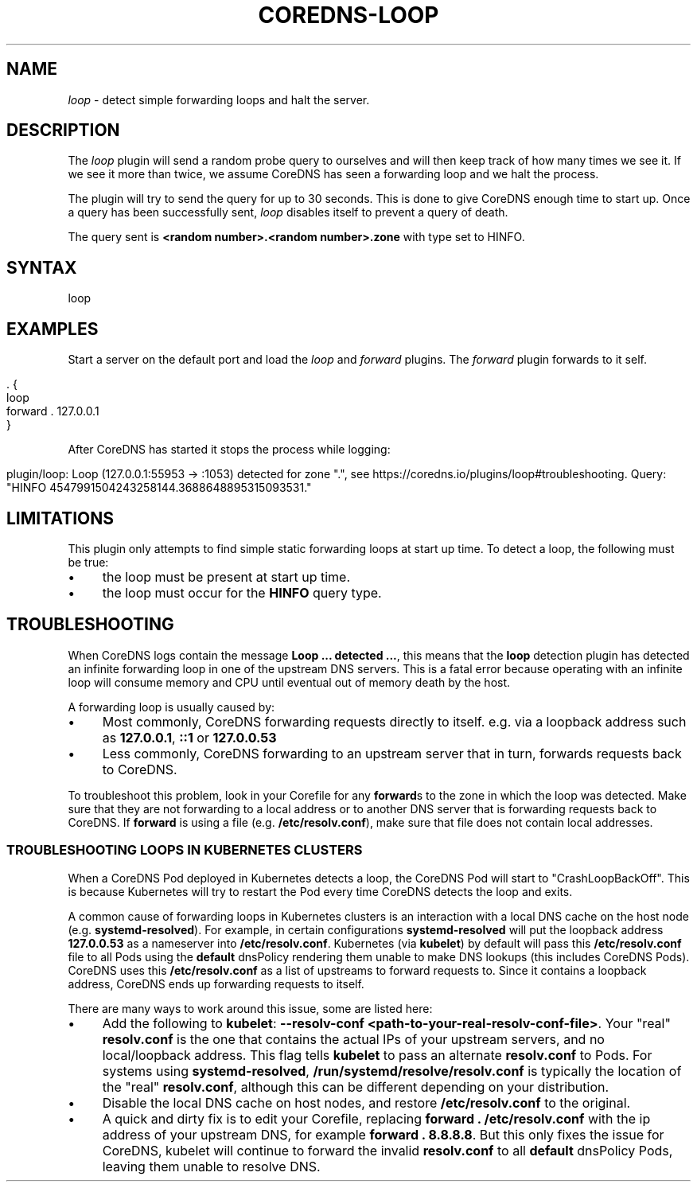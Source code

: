 .\" generated with Ronn/v0.7.3
.\" http://github.com/rtomayko/ronn/tree/0.7.3
.
.TH "COREDNS\-LOOP" "7" "March 2019" "CoreDNS" "CoreDNS plugins"
.
.SH "NAME"
\fIloop\fR \- detect simple forwarding loops and halt the server\.
.
.SH "DESCRIPTION"
The \fIloop\fR plugin will send a random probe query to ourselves and will then keep track of how many times we see it\. If we see it more than twice, we assume CoreDNS has seen a forwarding loop and we halt the process\.
.
.P
The plugin will try to send the query for up to 30 seconds\. This is done to give CoreDNS enough time to start up\. Once a query has been successfully sent, \fIloop\fR disables itself to prevent a query of death\.
.
.P
The query sent is \fB<random number>\.<random number>\.zone\fR with type set to HINFO\.
.
.SH "SYNTAX"
.
.nf

loop
.
.fi
.
.SH "EXAMPLES"
Start a server on the default port and load the \fIloop\fR and \fIforward\fR plugins\. The \fIforward\fR plugin forwards to it self\.
.
.IP "" 4
.
.nf

\&\. {
    loop
    forward \. 127\.0\.0\.1
}
.
.fi
.
.IP "" 0
.
.P
After CoreDNS has started it stops the process while logging:
.
.IP "" 4
.
.nf

plugin/loop: Loop (127\.0\.0\.1:55953 \-> :1053) detected for zone "\.", see https://coredns\.io/plugins/loop#troubleshooting\. Query: "HINFO 4547991504243258144\.3688648895315093531\."
.
.fi
.
.IP "" 0
.
.SH "LIMITATIONS"
This plugin only attempts to find simple static forwarding loops at start up time\. To detect a loop, the following must be true:
.
.IP "\(bu" 4
the loop must be present at start up time\.
.
.IP "\(bu" 4
the loop must occur for the \fBHINFO\fR query type\.
.
.IP "" 0
.
.SH "TROUBLESHOOTING"
When CoreDNS logs contain the message \fBLoop \.\.\. detected \.\.\.\fR, this means that the \fBloop\fR detection plugin has detected an infinite forwarding loop in one of the upstream DNS servers\. This is a fatal error because operating with an infinite loop will consume memory and CPU until eventual out of memory death by the host\.
.
.P
A forwarding loop is usually caused by:
.
.IP "\(bu" 4
Most commonly, CoreDNS forwarding requests directly to itself\. e\.g\. via a loopback address such as \fB127\.0\.0\.1\fR, \fB::1\fR or \fB127\.0\.0\.53\fR
.
.IP "\(bu" 4
Less commonly, CoreDNS forwarding to an upstream server that in turn, forwards requests back to CoreDNS\.
.
.IP "" 0
.
.P
To troubleshoot this problem, look in your Corefile for any \fBforward\fRs to the zone in which the loop was detected\. Make sure that they are not forwarding to a local address or to another DNS server that is forwarding requests back to CoreDNS\. If \fBforward\fR is using a file (e\.g\. \fB/etc/resolv\.conf\fR), make sure that file does not contain local addresses\.
.
.SS "TROUBLESHOOTING LOOPS IN KUBERNETES CLUSTERS"
When a CoreDNS Pod deployed in Kubernetes detects a loop, the CoreDNS Pod will start to "CrashLoopBackOff"\. This is because Kubernetes will try to restart the Pod every time CoreDNS detects the loop and exits\.
.
.P
A common cause of forwarding loops in Kubernetes clusters is an interaction with a local DNS cache on the host node (e\.g\. \fBsystemd\-resolved\fR)\. For example, in certain configurations \fBsystemd\-resolved\fR will put the loopback address \fB127\.0\.0\.53\fR as a nameserver into \fB/etc/resolv\.conf\fR\. Kubernetes (via \fBkubelet\fR) by default will pass this \fB/etc/resolv\.conf\fR file to all Pods using the \fBdefault\fR dnsPolicy rendering them unable to make DNS lookups (this includes CoreDNS Pods)\. CoreDNS uses this \fB/etc/resolv\.conf\fR as a list of upstreams to forward requests to\. Since it contains a loopback address, CoreDNS ends up forwarding requests to itself\.
.
.P
There are many ways to work around this issue, some are listed here:
.
.IP "\(bu" 4
Add the following to \fBkubelet\fR: \fB\-\-resolv\-conf <path\-to\-your\-real\-resolv\-conf\-file>\fR\. Your "real" \fBresolv\.conf\fR is the one that contains the actual IPs of your upstream servers, and no local/loopback address\. This flag tells \fBkubelet\fR to pass an alternate \fBresolv\.conf\fR to Pods\. For systems using \fBsystemd\-resolved\fR, \fB/run/systemd/resolve/resolv\.conf\fR is typically the location of the "real" \fBresolv\.conf\fR, although this can be different depending on your distribution\.
.
.IP "\(bu" 4
Disable the local DNS cache on host nodes, and restore \fB/etc/resolv\.conf\fR to the original\.
.
.IP "\(bu" 4
A quick and dirty fix is to edit your Corefile, replacing \fBforward \. /etc/resolv\.conf\fR with the ip address of your upstream DNS, for example \fBforward \. 8\.8\.8\.8\fR\. But this only fixes the issue for CoreDNS, kubelet will continue to forward the invalid \fBresolv\.conf\fR to all \fBdefault\fR dnsPolicy Pods, leaving them unable to resolve DNS\.
.
.IP "" 0

